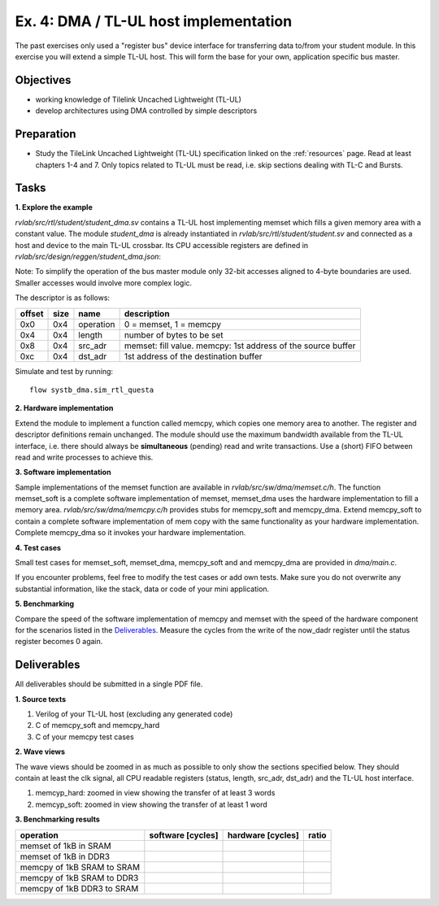 .. _ex4:

Ex. 4: DMA / TL-UL host implementation
======================================

The past exercises only used a "register bus" device interface for transferring data to/from your student module. In this exercise you will extend a simple TL-UL host. This will form the base for your own, application specific bus master.

Objectives
----------

- working knowledge of Tilelink Uncached Lightweight (TL-UL)
- develop architectures using DMA controlled by simple descriptors  

Preparation
-----------

* Study the TileLink Uncached Lightweight (TL-UL) specification linked on the :ref:`resources` page. Read at least chapters 1-4 and 7. Only topics related to TL-UL must be read, i.e. skip sections dealing with TL-C and Bursts.

Tasks
-----

**1. Explore the example**

*rvlab/src/rtl/student/student_dma.sv* contains a TL-UL host implementing memset which fills a given memory area with a constant value.  The module *student_dma* is already instantiated in *rvlab/src/rtl/student/student.sv* and connected as a host and device to the main TL-UL crossbar. Its CPU accessible registers are defined in *rvlab/src/design/reggen/student_dma.json*:

.. reggen:: student_dma
  
Note: To simplify the operation of the bus master module only 32-bit accesses aligned to 4-byte boundaries are
used. Smaller accesses would involve more complex logic.

The descriptor is as follows:

======  ====  =========  ============================================================
offset  size  name       description
======  ====  =========  ============================================================
0x0     0x4   operation  0 = memset, 1 = memcpy
0x4     0x4   length     number of bytes to be set 
0x8     0x4   src_adr    memset: fill value. memcpy: 1st address of the source buffer
0xc     0x4   dst_adr    1st address of the destination buffer
======  ====  =========  ============================================================

Simulate and test by running::

  flow systb_dma.sim_rtl_questa


**2. Hardware implementation**

Extend the module to implement a function called memcpy, which copies one memory area to another. The register and descriptor definitions remain unchanged.
The module should use the maximum bandwidth available from the TL-UL interface, i.e. there should always be **simultaneous** (pending) read and write transactions. Use a (short) FIFO between read and write processes to achieve this.

**3. Software implementation**

Sample implementations of the memset function are available in *rvlab/src/sw/dma/memset.c/h*. The function memset_soft is a complete software implementation of memset, memset_dma uses the hardware implementation to fill a memory area. *rvlab/src/sw/dma/memcpy.c/h* provides stubs for memcpy_soft and memcpy_dma. Extend memcpy_soft to contain a complete software implementation of mem copy with the same functionality as your hardware implementation. Complete memcpy_dma so it invokes your hardware implementation.

**4. Test cases**

Small test cases for memset_soft, memset_dma, memcpy_soft and and memcpy_dma are provided in *dma/main.c*.

If you encounter problems, feel free to modify the test cases or add own tests. Make sure you do not overwrite any substantial information, like the stack, data or code of your mini application.

**5. Benchmarking**

Compare the speed of the software implementation of memcpy and memset with the speed of the hardware component for the scenarios listed in the Deliverables_.  Measure the cycles from the write of the now_dadr register until the status register becomes 0 again.

Deliverables
------------

All deliverables should be submitted in a single PDF file.

**1. Source texts**

#. Verilog of your TL-UL host (excluding any generated code)
#. C of memcpy_soft and memcpy_hard
#. C of your memcpy test cases

**2. Wave views**

The wave views should be zoomed in as much as possible to only show the sections specified below. They should contain at least the clk signal, all CPU readable registers (status, length, src_adr, dst_adr) and the TL-UL host interface.

#. memcyp_hard: zoomed in view showing the transfer of at least 3 words
#. memcyp_soft: zoomed in view showing the transfer of at least 1 word

**3. Benchmarking results**

==========================  ================= ================= =====
operation                   software [cycles] hardware [cycles] ratio
==========================  ================= ================= =====
memset of 1kB in SRAM
memset of 1kB in DDR3
memcpy of 1kB SRAM to SRAM
memcpy of 1kB SRAM to DDR3
memcpy of 1kB DDR3 to SRAM
==========================  ================= ================= =====
